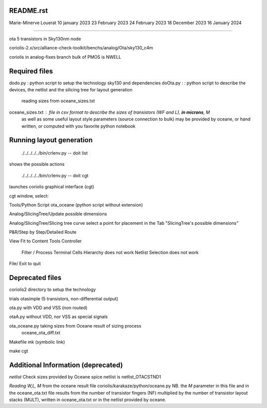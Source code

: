 README.rst
----------------

Marie-Minerve Louerat
10 january 2023
23 February 2023
24 February 2023
18 December 2023
16 January 2024

--------------------

ota 5 transistors in Sky130nm node

coriolis-2.x/src/alliance-check-toolkit/benchs/analog/Ota/sky130_c4m

coriolis in analog-fixes branch
bulk of PMOS is NWELL


Required files
----------------

dodo.py           : python script to setup the technology sky130 and dependencies 
doOta.py :        : python script to describe the devices, the netlist and the silicing tree for layout generation
                    reading sizes from oceane_sizes.txt
oceane_sizes.txt  : file in csv format to describe the sizes of transistors (WF and L), **in microns**, M
                    as well as some useful layout style parameters (source connection to bulk)
                    may be provided by oceane, or hand written, or computed with you favorite python notebook
         
Running layout generation
-------------------------
 ./../../../../bin/crlenv.py -- doit list
shows the possible actions

 ./../../../../bin/crlenv.py -- doit cgt
launches coriolis graphical interface (cgt)

cgt window, select:

Tools/Python Script
ota_oceane (python script without extension)

Analog/SlicingTree/Update possible dimensions

Analog/SlicingTree/Slicing tree curve
select a point for placement in the Tab "SlicingTree's possible dimensions"

P&R/Step by Step/Detailed Route

View Fit to Content
Tools Controller
      Filter / Process Terminal Cells
      Hierarchy does not work
      Netlist
      Selection does not work


File/ Exit to quit

Deprecated files
-----------------
coriolis2 directory to setup the technology

trials
otasimple (5 transistors, non-differential output)

ota.py with VDD and VSS (non routed)

otaA.py without VDD, nor VSS as special signals

ota_oceane.py taking sizes from Oceane result of sizing process 
              oceane_ota_diff.txt


Makefile
mk (symbolic link)

make cgt

Additional Information (deprecated)
----------------------------------------

*netlist*
Check sizes provided by Oceane
spice netlist is netlist_OTACSTND1

*Reading W,L, M* from the oceane result file
coriolis/karakaze/python/oceane.py
NB. the *M* parameter in this file and in the oceane_ota.txt file results from 
the number of transistor fingers (NF) multiplied by the number of transistor layout stacks (MULT),
written in oceane_ota.txt or in the netlist provided by oceane.


